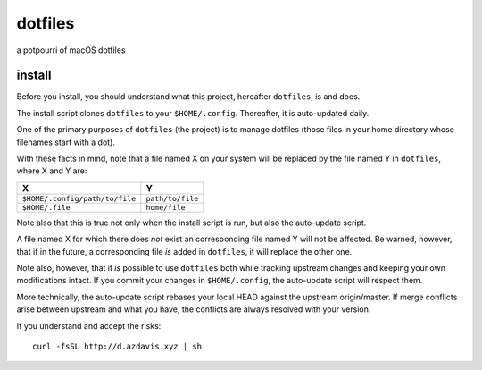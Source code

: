dotfiles
========

a potpourri of macOS dotfiles

install
-------

Before you install, you should understand what this project, hereafter
``dotfiles``, is and does.

The install script clones ``dotfiles`` to your ``$HOME/.config``. Thereafter,
it is auto-updated daily.

One of the primary purposes of ``dotfiles`` (the project) is to manage
dotfiles (those files in your home directory whose filenames start with a dot).

With these facts in mind, note that a file named X on your system will be
replaced by the file named Y in ``dotfiles``, where X and Y are:

+--------------------------------+------------------+
| X                              | Y                |
+================================+==================+
| ``$HOME/.config/path/to/file`` | ``path/to/file`` |
+--------------------------------+------------------+
| ``$HOME/.file``                | ``home/file``    |
+--------------------------------+------------------+

Note also that this is true not only when the install script is run, but also
the auto-update script.

A file named X for which there does *not* exist an corresponding file named Y
will not be affected. Be warned, however, that if in the future, a
corresponding file *is* added in ``dotfiles``, it will replace the other one.

Note also, however, that it *is* possible to use ``dotfiles`` both while
tracking upstream changes and keeping your own modifications intact. If you
commit your changes in ``$HOME/.config``, the auto-update script will respect
them.

More technically, the auto-update script rebases your local HEAD against the
upstream origin/master. If merge conflicts arise between upstream and what you
have, the conflicts are always resolved with your version.

If you understand and accept the risks::

    curl -fsSL http://d.azdavis.xyz | sh
